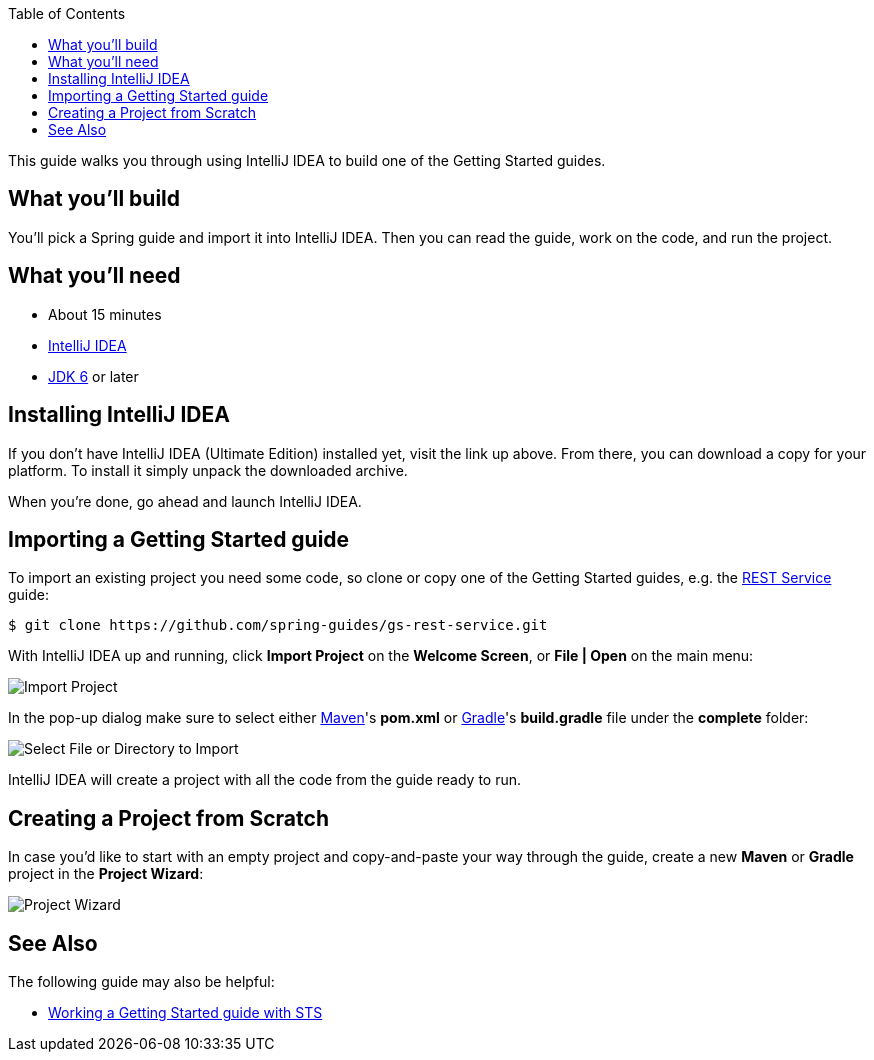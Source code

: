 :spring_boot_version: 1.2.5.RELEASE
:jdk: http://www.oracle.com/technetwork/java/javase/downloads/index.html
:gs-maven: link:/guides/gs/maven
:gs-gradle: link:/guides/gs/gradle
:gs-consuming-rest: link:/guides/gs/consuming-rest
:images: https://raw.githubusercontent.com/spring-guides/gs-intellij-idea/master/images
:toc:
:icons: font
:source-highlighter: prettify
:project_id: gs-intellij-idea

This guide walks you through using IntelliJ IDEA to build one of the Getting Started guides.

== What you'll build

You'll pick a Spring guide and import it into IntelliJ IDEA. Then you can read the guide, work on the code, and run the project.


== What you'll need

 - About 15 minutes
 - https://www.jetbrains.com/idea/download/[IntelliJ IDEA]
 - {jdk}[JDK 6] or later


== Installing IntelliJ IDEA 
If you don't have IntelliJ IDEA (Ultimate Edition) installed yet, visit the link up above. From there, you can download a copy for your platform. To install  it simply
unpack the downloaded archive.

When you're done, go ahead and launch IntelliJ IDEA.

== Importing a Getting Started guide

To import an existing project you need some code, so clone or copy one of the Getting Started guides, e.g. the https://spring.io/guides/gs/rest-service/[REST Service] guide:

```
$ git clone https://github.com/spring-guides/gs-rest-service.git
```

With IntelliJ IDEA up and running, click **Import Project** on the **Welcome Screen**, or **File | Open** on the main menu:

image::{images}/spring_guide_welcome_import.png[Import Project]

In the pop-up dialog make sure to select either {gs-maven}[Maven]'s **pom.xml** or {gs-gradle}[Gradle]'s **build.gradle** file under the **complete** folder:

image::{images}/spring_guide_select_gradle_file.png[Select File or Directory to Import]

IntelliJ IDEA will create a project with all the code from the guide ready to run.

== Creating a Project from Scratch

In case you'd like to start with an empty project and copy-and-paste your way through the guide, create a new *Maven* or *Gradle* project in the *Project Wizard*:

image::{images}/spring_guide_new_project.png[Project Wizard]

== See Also

The following guide may also be helpful:

* https://spring.io/guides/gs/sts/[Working a Getting Started guide with STS]
